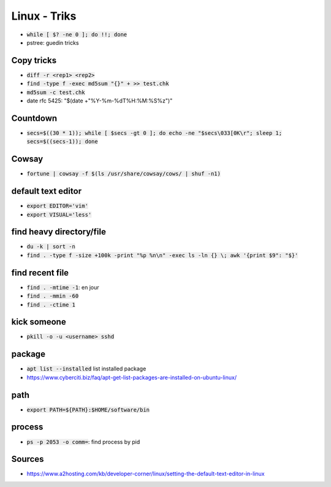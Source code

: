 Linux - Triks
#############

* :code:`while [ $? -ne 0 ]; do !!; done`
* pstree: guedin tricks

Copy tricks
***********

* :code:`diff -r <rep1> <rep2>`
* :code:`find -type f -exec md5sum "{}" + >> test.chk`
* :code:`md5sum -c test.chk`
* date rfc 5425: "$(date +"%Y-%m-%dT%H:%M:%S%z")"

Countdown
*********

* :code:`secs=$((30 * 1)); while [ $secs -gt 0 ]; do echo -ne "$secs\033[0K\r"; sleep 1; secs=$((secs-1)); done`

Cowsay
******

* :code:`fortune | cowsay -f $(ls /usr/share/cowsay/cows/ | shuf -n1)`

default text editor
*******************

* :code:`export EDITOR='vim'`
* :code:`export VISUAL='less'`

find heavy directory/file
*************************

* :code:`du -k | sort -n`
* :code:`find . -type f -size +100k -print "%p %n\n" -exec ls -ln {} \; awk '{print $9": "$}'`

find recent file
****************

* :code:`find . -mtime -1`: en jour
* :code:`find . -mmin -60`
* :code:`find . -ctime 1`

kick someone
************

* :code:`pkill -o -u <username> sshd`

package
*******

* :code:`apt list --installed` list installed package
* `<https://www.cyberciti.biz/faq/apt-get-list-packages-are-installed-on-ubuntu-linux/>`_

path
****

* :code:`export PATH=${PATH}:$HOME/software/bin`

process
********

* :code:`ps -p 2053 -o comm=`: find process by pid

Sources
*******

* https://www.a2hosting.com/kb/developer-corner/linux/setting-the-default-text-editor-in-linux
